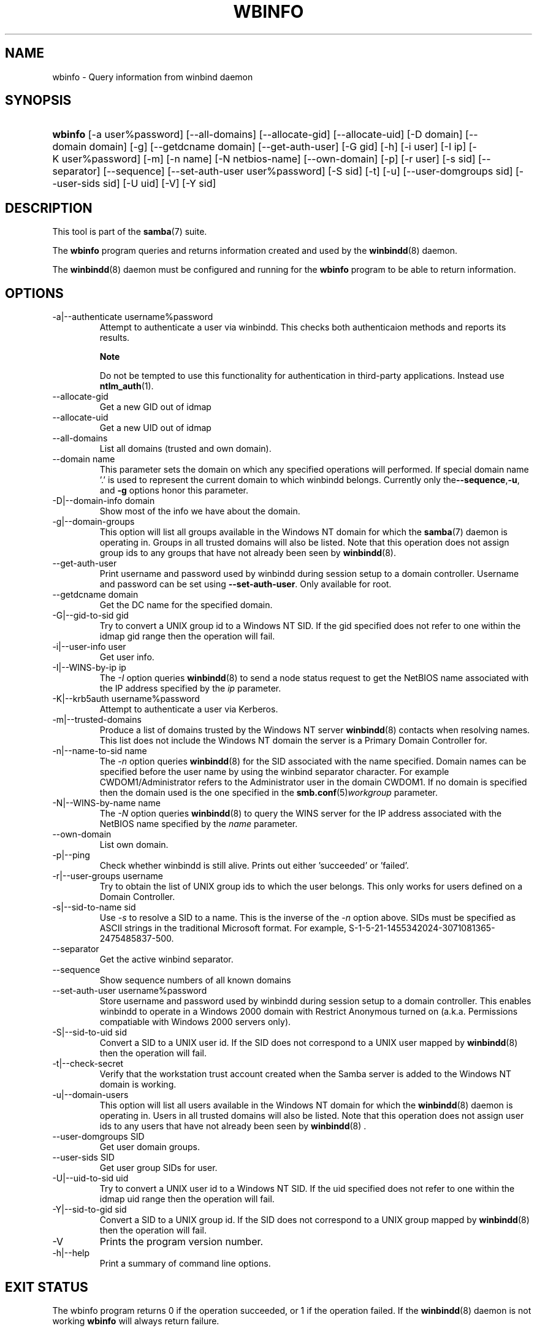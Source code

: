 .\"Generated by db2man.xsl. Don't modify this, modify the source.
.de Sh \" Subsection
.br
.if t .Sp
.ne 5
.PP
\fB\\$1\fR
.PP
..
.de Sp \" Vertical space (when we can't use .PP)
.if t .sp .5v
.if n .sp
..
.de Ip \" List item
.br
.ie \\n(.$>=3 .ne \\$3
.el .ne 3
.IP "\\$1" \\$2
..
.TH "WBINFO" 1 "" "" ""
.SH NAME
wbinfo \- Query information from winbind daemon
.SH "SYNOPSIS"
.ad l
.hy 0
.HP 7
\fBwbinfo\fR [\-a\ user%password] [\-\-all\-domains] [\-\-allocate\-gid] [\-\-allocate\-uid] [\-D\ domain] [\-\-domain\ domain] [\-g] [\-\-getdcname\ domain] [\-\-get\-auth\-user] [\-G\ gid] [\-h] [\-i\ user] [\-I\ ip] [\-K\ user%password] [\-m] [\-n\ name] [\-N\ netbios\-name] [\-\-own\-domain] [\-p] [\-r\ user] [\-s\ sid] [\-\-separator] [\-\-sequence] [\-\-set\-auth\-user\ user%password] [\-S\ sid] [\-t] [\-u] [\-\-user\-domgroups\ sid] [\-\-user\-sids\ sid] [\-U\ uid] [\-V] [\-Y\ sid]
.ad
.hy

.SH "DESCRIPTION"

.PP
This tool is part of the \fBsamba\fR(7) suite\&.

.PP
The \fBwbinfo\fR program queries and returns information created and used by the \fBwinbindd\fR(8) daemon\&.

.PP
The \fBwinbindd\fR(8) daemon must be configured and running for the \fBwbinfo\fR program to be able to return information\&.

.SH "OPTIONS"

.TP
\-a|\-\-authenticate username%password
Attempt to authenticate a user via winbindd\&. This checks both authenticaion methods and reports its results\&.

.RS
.Sh "Note"
Do not be tempted to use this functionality for authentication in third\-party applications\&. Instead use \fBntlm_auth\fR(1)\&.

.RE

.TP
\-\-allocate\-gid
Get a new GID out of idmap

.TP
\-\-allocate\-uid
Get a new UID out of idmap

.TP
\-\-all\-domains
List all domains (trusted and own domain)\&.

.TP
\-\-domain name
This parameter sets the domain on which any specified operations will performed\&. If special domain name '\&.' is used to represent the current domain to which winbindd belongs\&. Currently only the\fB\-\-sequence\fR,\fB\-u\fR, and \fB\-g\fR options honor this parameter\&.

.TP
\-D|\-\-domain\-info domain
Show most of the info we have about the domain\&.

.TP
\-g|\-\-domain\-groups
This option will list all groups available in the Windows NT domain for which the \fBsamba\fR(7) daemon is operating in\&. Groups in all trusted domains will also be listed\&. Note that this operation does not assign group ids to any groups that have not already been seen by \fBwinbindd\fR(8)\&.

.TP
\-\-get\-auth\-user
Print username and password used by winbindd during session setup to a domain controller\&. Username and password can be set using \fB\-\-set\-auth\-user\fR\&. Only available for root\&.

.TP
\-\-getdcname domain
Get the DC name for the specified domain\&.

.TP
\-G|\-\-gid\-to\-sid gid
Try to convert a UNIX group id to a Windows NT SID\&. If the gid specified does not refer to one within the idmap gid range then the operation will fail\&.

.TP
\-i|\-\-user\-info user
Get user info\&.

.TP
\-I|\-\-WINS\-by\-ip ip
The \fI\-I\fR option queries \fBwinbindd\fR(8) to send a node status request to get the NetBIOS name associated with the IP address specified by the \fIip\fR parameter\&.

.TP
\-K|\-\-krb5auth username%password
Attempt to authenticate a user via Kerberos\&.

.TP
\-m|\-\-trusted\-domains
Produce a list of domains trusted by the Windows NT server \fBwinbindd\fR(8) contacts when resolving names\&. This list does not include the Windows NT domain the server is a Primary Domain Controller for\&.

.TP
\-n|\-\-name\-to\-sid name
The \fI\-n\fR option queries \fBwinbindd\fR(8) for the SID associated with the name specified\&. Domain names can be specified before the user name by using the winbind separator character\&. For example CWDOM1/Administrator refers to the Administrator user in the domain CWDOM1\&. If no domain is specified then the domain used is the one specified in the \fBsmb\&.conf\fR(5)\fIworkgroup \fR parameter\&.

.TP
\-N|\-\-WINS\-by\-name name
The \fI\-N\fR option queries \fBwinbindd\fR(8) to query the WINS server for the IP address associated with the NetBIOS name specified by the \fIname\fR parameter\&.

.TP
\-\-own\-domain
List own domain\&.

.TP
\-p|\-\-ping
Check whether winbindd is still alive\&. Prints out either 'succeeded' or 'failed'\&.

.TP
\-r|\-\-user\-groups username
Try to obtain the list of UNIX group ids to which the user belongs\&. This only works for users defined on a Domain Controller\&.

.TP
\-s|\-\-sid\-to\-name sid
Use \fI\-s\fR to resolve a SID to a name\&. This is the inverse of the \fI\-n \fR option above\&. SIDs must be specified as ASCII strings in the traditional Microsoft format\&. For example, S\-1\-5\-21\-1455342024\-3071081365\-2475485837\-500\&.

.TP
\-\-separator
Get the active winbind separator\&.

.TP
\-\-sequence
Show sequence numbers of all known domains

.TP
\-\-set\-auth\-user username%password
Store username and password used by winbindd during session setup to a domain controller\&. This enables winbindd to operate in a Windows 2000 domain with Restrict Anonymous turned on (a\&.k\&.a\&. Permissions compatiable with Windows 2000 servers only)\&.

.TP
\-S|\-\-sid\-to\-uid sid
Convert a SID to a UNIX user id\&. If the SID does not correspond to a UNIX user mapped by \fBwinbindd\fR(8) then the operation will fail\&.

.TP
\-t|\-\-check\-secret
Verify that the workstation trust account created when the Samba server is added to the Windows NT domain is working\&.

.TP
\-u|\-\-domain\-users
This option will list all users available in the Windows NT domain for which the \fBwinbindd\fR(8) daemon is operating in\&. Users in all trusted domains will also be listed\&. Note that this operation does not assign user ids to any users that have not already been seen by \fBwinbindd\fR(8) \&.

.TP
\-\-user\-domgroups SID
Get user domain groups\&.

.TP
\-\-user\-sids SID
Get user group SIDs for user\&.

.TP
\-U|\-\-uid\-to\-sid uid
Try to convert a UNIX user id to a Windows NT SID\&. If the uid specified does not refer to one within the idmap uid range then the operation will fail\&.

.TP
\-Y|\-\-sid\-to\-gid sid
Convert a SID to a UNIX group id\&. If the SID does not correspond to a UNIX group mapped by \fBwinbindd\fR(8) then the operation will fail\&.

.TP
\-V
Prints the program version number\&.

.TP
\-h|\-\-help
Print a summary of command line options\&.

.SH "EXIT STATUS"

.PP
The wbinfo program returns 0 if the operation succeeded, or 1 if the operation failed\&. If the \fBwinbindd\fR(8) daemon is not working \fBwbinfo\fR will always return failure\&.

.SH "VERSION"

.PP
This man page is correct for version 3\&.0 of the Samba suite\&.

.SH "SEE ALSO"

.PP
\fBwinbindd\fR(8) and \fBntlm_auth\fR(1)

.SH "AUTHOR"

.PP
The original Samba software and related utilities were created by Andrew Tridgell\&. Samba is now developed by the Samba Team as an Open Source project similar to the way the Linux kernel is developed\&.

.PP
\fBwbinfo\fR and \fBwinbindd\fR were written by Tim Potter\&.

.PP
The conversion to DocBook for Samba 2\&.2 was done by Gerald Carter\&. The conversion to DocBook XML 4\&.2 for Samba 3\&.0 was done by Alexander Bokovoy\&.

